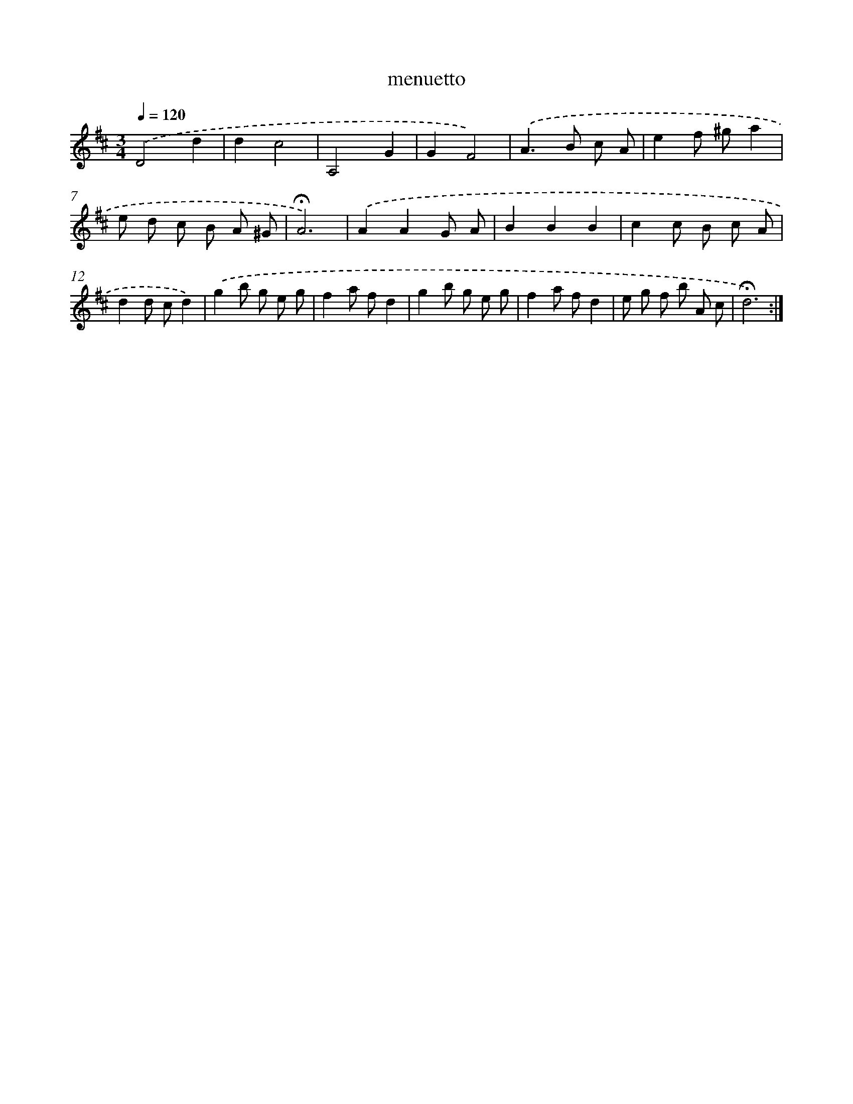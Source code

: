 X: 16796
T: menuetto
%%abc-version 2.0
%%abcx-abcm2ps-target-version 5.9.1 (29 Sep 2008)
%%abc-creator hum2abc beta
%%abcx-conversion-date 2018/11/01 14:38:07
%%humdrum-veritas 1345384472
%%humdrum-veritas-data 3147387731
%%continueall 1
%%barnumbers 0
L: 1/8
M: 3/4
Q: 1/4=120
K: D clef=treble
.('D4d2 |
d2c4 |
A,4G2 |
G2F4) |
.('A2>B2 c A |
e2f ^ga2 |
e d c B A ^G |
!fermata!A6) |
.('A2A2G A |
B2B2B2 |
c2c B c A |
d2d cd2) |
.('g2b g e g |
f2a fd2 |
g2b g e g |
f2a fd2 |
e g f b A c |
!fermata!d6) :|]

